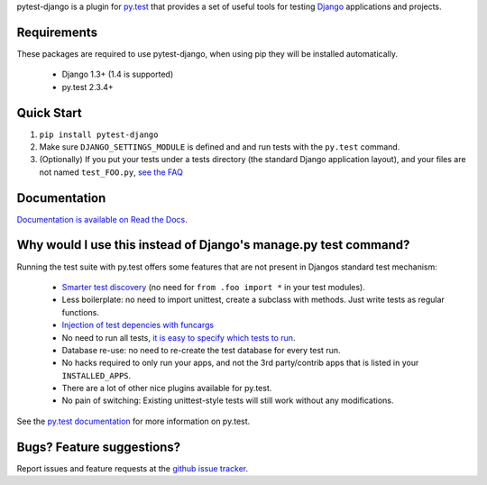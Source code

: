 pytest-django is a plugin for `py.test <http://pytest.org/>`_ that provides a set of useful tools for testing `Django <http://www.djangoproject.com/>`_ applications and projects.

Requirements
============

These packages are required to use pytest-django, when using pip they
will be installed automatically.

 * Django 1.3+ (1.4 is supported)

 * py.test 2.3.4+


Quick Start
===========
1. ``pip install pytest-django``
2. Make sure ``DJANGO_SETTINGS_MODULE`` is defined and and run tests with the ``py.test`` command.
3. (Optionally) If you put your tests under a tests directory (the standard Django application layout), and your files are not named ``test_FOO.py``, `see the FAQ <http://pytest-django.readthedocs.org/en/latest/faq.html#my-tests-are-not-being-picked-up-when-i-run-py-test-from-the-root-directory-why-not>`_


Documentation
==============

`Documentation is available on Read the Docs. <http://pytest-django.readthedocs.org/en/latest/index.html>`_


Why would I use this instead of Django's manage.py test command?
================================================================

Running the test suite with py.test offers some features that are not present in Djangos standard test mechanism:

 * `Smarter test discovery <http://pytest.org/latest/example/pythoncollection.html>`_ (no need for ``from .foo import *`` in your test modules).
 * Less boilerplate: no need to import unittest, create a subclass with methods. Just write tests as regular functions.
 * `Injection of test depencies with funcargs <http://pytest.org/latest/funcargs.html>`_
 * No need to run all tests, `it is easy to specify which tests to run <http://pytest.org/latest/usage.html#specifying-tests-selecting-tests>`_.
 * Database re-use: no need to re-create the test database for every test run.
 * No hacks required to only run your apps, and not the 3rd party/contrib apps that is listed in your ``INSTALLED_APPS``.
 * There are a lot of other nice plugins available for py.test.
 * No pain of switching: Existing unittest-style tests will still work without any modifications.

See the `py.test documentation <http://pytest.org/latest/>`_ for more information on py.test.


Bugs? Feature suggestions?
============================
Report issues and feature requests at the `github issue tracker <http://github.com/pelme/pytest_django/issues>`_.
